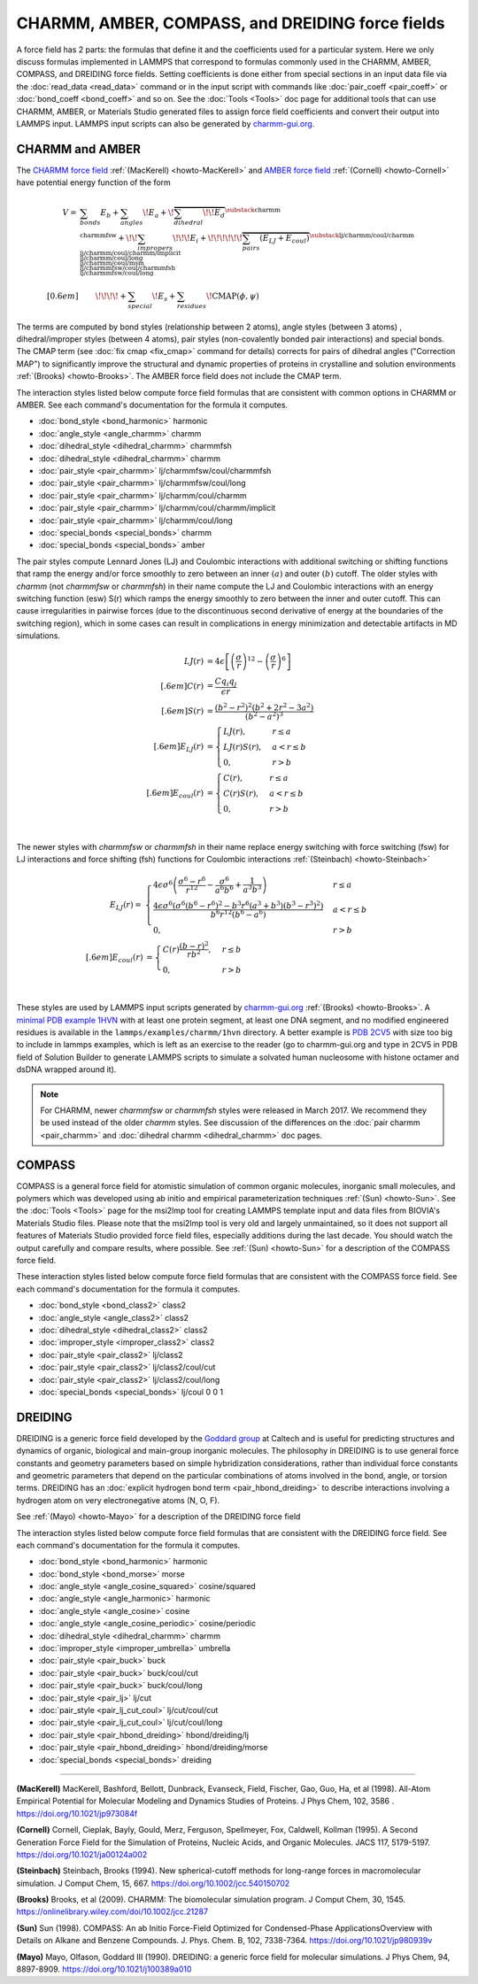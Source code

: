 CHARMM, AMBER, COMPASS, and DREIDING force fields
=================================================

A force field has 2 parts: the formulas that define it and the
coefficients used for a particular system.  Here we only discuss
formulas implemented in LAMMPS that correspond to formulas commonly used
in the CHARMM, AMBER, COMPASS, and DREIDING force fields.  Setting
coefficients is done either from special sections in an input data file
via the :doc:`read_data <read_data>` command or in the input script with
commands like :doc:`pair_coeff <pair_coeff>` or :doc:`bond_coeff
<bond_coeff>` and so on.  See the :doc:`Tools <Tools>` doc page for
additional tools that can use CHARMM, AMBER, or Materials Studio
generated files to assign force field coefficients and convert their
output into LAMMPS input. LAMMPS input scripts can also be generated by `charmm-gui.org <https://charmm-gui.org/>`_.

CHARMM and AMBER
----------------

The `CHARMM force field <https://mackerell.umaryland.edu/charmm_ff.shtml>`_ :ref:`(MacKerell) <howto-MacKerell>` and `AMBER force field <https://ambermd.org/AmberModels.php>`_ :ref:`(Cornell) <howto-Cornell>` have potential energy function of the form

.. math::

  V = & \sum_{bonds} E_b + \sum_{angles} \!E_a + \!\overbrace{\sum_{dihedral} \!\!E_d}^{\substack{
         \text{charmm} \\
        \text{charmmfsw}
      }} +\!\! \sum_{impropers} \!\!\!E_i +  \!\!\!\!\!\!\overbrace{\sum_{pairs} \left(E_{LJ}+E_{coul}\right)}^{\substack{
         \text{lj/charmm/coul/charmm} \\
        \text{lj/charmm/coul/charmm/implicit} \\
        \text{lj/charmm/coul/long} \\
        \text{lj/charmm/coul/msm} \\
         \text{lj/charmmfsw/coul/charmmfsh} \\
        \text{lj/charmmfsw/coul/long}
      }} \\[0.6em]
      & \qquad  \!\!\!\!+ \sum_{special}\! E_s + \sum_{residues} \!\text{CMAP}(\phi,\psi)


The terms are computed by bond styles (relationship between 2 atoms), angle styles (between 3 atoms) , dihedral/improper styles (between 4 atoms), pair styles (non-covalently bonded pair interactions) and special bonds. The CMAP term (see :doc:`fix cmap <fix_cmap>` command for details) corrects for pairs of dihedral angles ("Correction MAP") to significantly improve the structural and dynamic properties of proteins in crystalline and solution environments :ref:`(Brooks) <howto-Brooks>`. The AMBER force field does not include the CMAP term.

The interaction styles listed below compute force field formulas that
are consistent with common options in CHARMM or AMBER.  See each
command's documentation for the formula it computes.

* :doc:`bond_style <bond_harmonic>` harmonic
* :doc:`angle_style <angle_charmm>` charmm
* :doc:`dihedral_style <dihedral_charmm>` charmmfsh
* :doc:`dihedral_style <dihedral_charmm>` charmm
* :doc:`pair_style <pair_charmm>` lj/charmmfsw/coul/charmmfsh
* :doc:`pair_style <pair_charmm>` lj/charmmfsw/coul/long
* :doc:`pair_style <pair_charmm>` lj/charmm/coul/charmm
* :doc:`pair_style <pair_charmm>` lj/charmm/coul/charmm/implicit
* :doc:`pair_style <pair_charmm>` lj/charmm/coul/long
* :doc:`special_bonds <special_bonds>` charmm
* :doc:`special_bonds <special_bonds>` amber

The pair styles compute Lennard Jones (LJ) and Coulombic interactions with additional switching or shifting functions that ramp the energy and/or force smoothly to zero between an inner :math:`(a)` and outer :math:`(b)` cutoff. The older styles with *charmm* (not *charmmfsw* or *charmmfsh*\ ) in their name compute the LJ and Coulombic interactions with an energy switching function (esw) S(r) which ramps the energy smoothly to zero between the inner and outer cutoff. This can cause irregularities in pairwise forces (due to the discontinuous second derivative of energy at the boundaries of the switching region), which in some cases can result in complications in energy minimization and detectable artifacts in MD simulations.

.. math::

   LJ(r) &= 4 \epsilon \left[ \left(\frac{\sigma}{r}\right)^{12} -
           \left(\frac{\sigma}{r}\right)^6 \right]\\[.6em]
   C(r) &= \frac{C q_i q_j}{ \epsilon r}\\[.6em]
   S(r) &=  \frac{ \left(b^2 - r^2\right)^2
     \left(b^2 + 2r^2 - 3{a^2}\right)}
   { \left(b^2 - a^2\right)^3 }\\[.6em]
   E_{LJ}(r) &=  \begin{cases}
        LJ(r), & r \leq a \\
        LJ(r) S(r), & a < r \leq b \\
        0, &r > b
      \end{cases} \\[.6em]
   E_{coul}(r) &=  \begin{cases}
        C(r), & r \leq a \\
        C(r) S(r), & a < r \leq b \\
        0, & r > b
      \end{cases}

.. image:: img/howto_charmm_ELJ.png
  :align: center

|

The newer styles with *charmmfsw* or *charmmfsh* in their name replace energy switching with force switching (fsw) for LJ interactions and force shifting (fsh) functions for Coulombic interactions :ref:`(Steinbach) <howto-Steinbach>`

.. math::

     E_{LJ}(r) = & \begin{cases}
 4  \epsilon \sigma^6  \left(\frac{\displaystyle\sigma
   ^6-r^6}{\displaystyle r^{12}}-\frac{\displaystyle\sigma ^6}{\displaystyle a^6
   b^6}+\frac{\displaystyle 1}{\displaystyle a^3 b^3}\right) & r\leq a \\
 \frac{\displaystyle 4 \epsilon \sigma^6   \left(\sigma ^6
   \left(b^6-r^6\right)^2-b^3 r^6 \left(a^3+b^3\right)
   \left(b^3-r^3\right)^2\right)}{\displaystyle b^6 r^{12}
   \left(b^6-a^6\right)} & a<r \leq b\\
   0, & r>b
  \end{cases}\\[.6em]
   E_{coul}(r) & =  \begin{cases}
        C(r) \frac{\displaystyle (b-r)^2}{\displaystyle r b^2}, &  r \leq b \\
        0, & r > b
      \end{cases}

.. image:: img/howto_charmmfsw_ELJ.png
  :align: center

|

These styles are used by LAMMPS input scripts generated by `charmm-gui.org <https://charmm-gui.org/>`_ :ref:`(Brooks) <howto-Brooks>`. A `minimal PDB example 1HVN <https://www.rcsb.org/structure/1HVN>`_ with at least one protein segment, at least one DNA segment, and no modified engineered residues is available in the ``lammps/examples/charmm/1hvn`` directory. A better example is `PDB 2CV5 <https://www.rcsb.org/structure/2CV5>`_ with size too big to include in lammps examples, which is left as an exercise to the reader (go to charmm-gui.org and type in 2CV5 in PDB field of Solution Builder to generate LAMMPS scripts to simulate a solvated human nucleosome with histone octamer and dsDNA wrapped around it).

.. note::

   For CHARMM, newer *charmmfsw* or *charmmfsh* styles were released in
   March 2017.  We recommend they be used instead of the older *charmm*
   styles.  See discussion of the differences on the :doc:`pair charmm
   <pair_charmm>` and :doc:`dihedral charmm <dihedral_charmm>` doc
   pages.

COMPASS
-------

COMPASS is a general force field for atomistic simulation of common
organic molecules, inorganic small molecules, and polymers which was
developed using ab initio and empirical parameterization techniques :ref:`(Sun) <howto-Sun>`.
See the :doc:`Tools <Tools>` page for the msi2lmp tool for creating
LAMMPS template input and data files from BIOVIA's Materials Studio
files.  Please note that the msi2lmp tool is very old and largely
unmaintained, so it does not support all features of Materials Studio
provided force field files, especially additions during the last decade.
You should watch the output carefully and compare results, where
possible.  See :ref:`(Sun) <howto-Sun>` for a description of the COMPASS force
field.

These interaction styles listed below compute force field formulas that
are consistent with the COMPASS force field.  See each command's
documentation for the formula it computes.

* :doc:`bond_style <bond_class2>` class2
* :doc:`angle_style <angle_class2>` class2
* :doc:`dihedral_style <dihedral_class2>` class2
* :doc:`improper_style <improper_class2>` class2

* :doc:`pair_style <pair_class2>` lj/class2
* :doc:`pair_style <pair_class2>` lj/class2/coul/cut
* :doc:`pair_style <pair_class2>` lj/class2/coul/long

* :doc:`special_bonds <special_bonds>` lj/coul 0 0 1

DREIDING
--------

DREIDING is a generic force field developed by the `Goddard group <http://www.wag.caltech.edu>`_ at Caltech and is useful for
predicting structures and dynamics of organic, biological and main-group
inorganic molecules. The philosophy in DREIDING is to use general force
constants and geometry parameters based on simple hybridization
considerations, rather than individual force constants and geometric
parameters that depend on the particular combinations of atoms involved
in the bond, angle, or torsion terms. DREIDING has an :doc:`explicit hydrogen bond term <pair_hbond_dreiding>` to describe interactions involving a
hydrogen atom on very electronegative atoms (N, O, F).

See :ref:`(Mayo) <howto-Mayo>` for a description of the DREIDING force field

The interaction styles listed below compute force field formulas that
are consistent with the DREIDING force field.  See each command's
documentation for the formula it computes.

* :doc:`bond_style <bond_harmonic>` harmonic
* :doc:`bond_style <bond_morse>` morse

* :doc:`angle_style <angle_cosine_squared>` cosine/squared
* :doc:`angle_style <angle_harmonic>` harmonic
* :doc:`angle_style <angle_cosine>` cosine
* :doc:`angle_style <angle_cosine_periodic>` cosine/periodic

* :doc:`dihedral_style <dihedral_charmm>` charmm
* :doc:`improper_style <improper_umbrella>` umbrella

* :doc:`pair_style <pair_buck>` buck
* :doc:`pair_style <pair_buck>` buck/coul/cut
* :doc:`pair_style <pair_buck>` buck/coul/long
* :doc:`pair_style <pair_lj>` lj/cut
* :doc:`pair_style <pair_lj_cut_coul>` lj/cut/coul/cut
* :doc:`pair_style <pair_lj_cut_coul>` lj/cut/coul/long

* :doc:`pair_style <pair_hbond_dreiding>` hbond/dreiding/lj
* :doc:`pair_style <pair_hbond_dreiding>` hbond/dreiding/morse

* :doc:`special_bonds <special_bonds>` dreiding

----------

.. _howto-MacKerell:

**(MacKerell)** MacKerell, Bashford, Bellott, Dunbrack, Evanseck, Field,
Fischer, Gao, Guo, Ha, et al (1998). All-Atom Empirical Potential for Molecular Modeling and Dynamics Studies of Proteins. J Phys Chem, 102, 3586 . https://doi.org/10.1021/jp973084f

.. _howto-Cornell:

**(Cornell)** Cornell, Cieplak, Bayly, Gould, Merz, Ferguson,
Spellmeyer, Fox, Caldwell, Kollman (1995). A Second Generation Force Field for the Simulation of Proteins, Nucleic Acids, and Organic Molecules. JACS 117, 5179-5197. https://doi.org/10.1021/ja00124a002

.. _howto-Steinbach:

**(Steinbach)** Steinbach, Brooks (1994). New spherical-cutoff methods for long-range forces in macromolecular simulation. J Comput Chem, 15, 667. https://doi.org/10.1002/jcc.540150702

.. _howto-Brooks:

**(Brooks)** Brooks, et al (2009). CHARMM: The biomolecular simulation program. J Comput Chem, 30, 1545. https://onlinelibrary.wiley.com/doi/10.1002/jcc.21287

.. _howto-Sun:

**(Sun)** Sun (1998). COMPASS: An ab Initio Force-Field Optimized for Condensed-Phase ApplicationsOverview with Details on Alkane and Benzene Compounds. J. Phys. Chem. B, 102, 7338-7364. https://doi.org/10.1021/jp980939v

.. _howto-Mayo:

**(Mayo)** Mayo, Olfason, Goddard III (1990). DREIDING: a generic force field for molecular simulations. J Phys Chem, 94, 8897-8909. https://doi.org/10.1021/j100389a010

